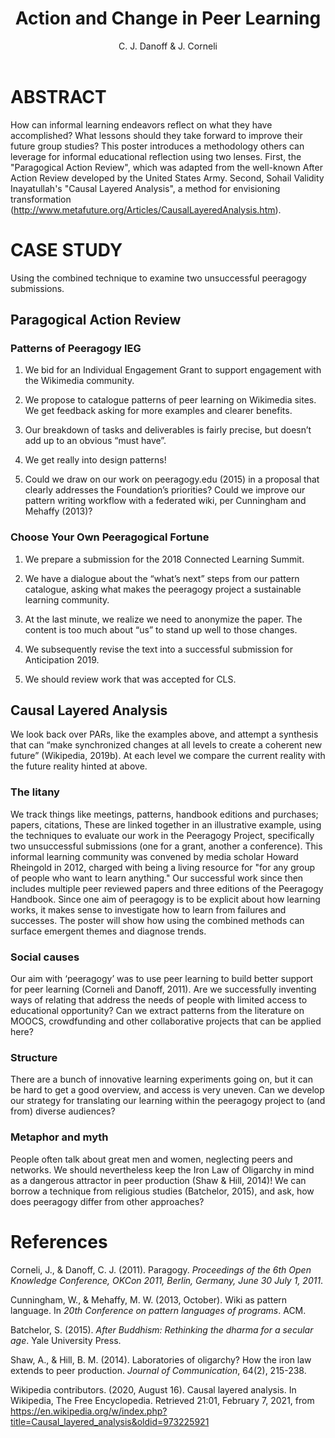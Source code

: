 #+TITLE: Action and Change in Peer Learning
#+AUTHOR: C. J. Danoff & J. Corneli

* ABSTRACT

How can informal learning endeavors reflect on what they have
accomplished? What lessons should they take forward to improve their
future group studies?  This poster introduces a methodology others can
leverage for informal educational reflection using two lenses. First,
the "Paragogical Action Review", which was adapted from the well-known
After Action Review developed by the United States Army. Second,
Sohail Validity Inayatullah's "Causal Layered Analysis", a
method for envisioning transformation
(http://www.metafuture.org/Articles/CausalLayeredAnalysis.htm).

* CASE STUDY

Using the combined technique to examine two unsuccessful peeragogy
submissions.

** Paragogical Action Review

*** Patterns of Peeragogy IEG

1. We bid for an Individual Engagement Grant to support engagement with the Wikimedia community.

2. We propose to catalogue patterns of peer learning on Wikimedia sites. We get feedback asking for more examples and clearer benefits.

3. Our breakdown of tasks and deliverables is fairly precise, but doesn’t add up to an obvious “must have”.

4. We get really into design patterns!

5. Could we draw on our work on peeragogy.edu (2015) in a proposal that clearly addresses the Foundation’s priorities? Could we improve our pattern writing workflow with a federated wiki, per Cunningham and Mehaffy (2013)?

*** Choose Your Own Peeragogical Fortune

1. We prepare a submission for the 2018 Connected Learning Summit.

2. We have a dialogue about the “what’s next” steps from our pattern catalogue, asking what makes the peeragogy project a sustainable learning community.

3. At the last minute, we realize we need to anonymize the paper. The content is too much about “us” to stand up well to those changes.

4. We subsequently revise the text into a successful submission for Anticipation 2019.

5. We should review work that was accepted for CLS.

** Causal Layered Analysis

We look back over PARs, like the examples above, and attempt a synthesis that can “make
synchronized changes at all levels to create a coherent new future”
(Wikipedia, 2019b). At each level we compare the current reality with
the future reality hinted at above.

*** The litany

We track things like meetings, patterns, handbook editions and
purchases; papers, citations, These are linked together in an
illustrative example, using the techniques to evaluate our work in the
Peeragogy Project, specifically two unsuccessful submissions (one for
a grant, another a conference).  This informal learning community was
convened by media scholar Howard Rheingold in 2012, charged with being
a living resource for "for any group of people who want to learn
anything." Our successful work since then includes multiple peer
reviewed papers and three editions of the Peeragogy Handbook. Since
one aim of peeragogy is to be explicit about how learning works, it
makes sense to investigate how to learn from failures and
successes. The poster will show how using the combined methods can
surface emergent themes and diagnose trends.

*** Social causes

Our aim with ‘peeragogy’ was to use peer learning to build better
support for peer learning (Corneli and Danoff, 2011).  Are we
successfully inventing ways of relating that address the needs of
people with limited access to educational opportunity? Can we extract
patterns from the literature on MOOCS, crowdfunding and other
collaborative projects that can be applied here?

*** Structure

There are a bunch of innovative learning experiments going on, but it
can be hard to get a good overview, and access is very uneven.  Can we
develop our strategy for translating our learning within the peeragogy
project to (and from) diverse audiences?

*** Metaphor and myth

People often talk about great men and women, neglecting peers and
networks. We should nevertheless keep the Iron Law of Oligarchy in
mind as a dangerous attractor in peer production (Shaw & Hill, 2014)!
We can borrow a technique from religious studies (Batchelor, 2015),
and ask, how does peeragogy differ from other approaches?

* References

Corneli, J., & Danoff, C. J. (2011). Paragogy. /Proceedings of the 6th Open Knowledge Conference, OKCon 2011, Berlin, Germany, June 30 July 1, 2011/.

Cunningham, W., & Mehaffy, M. W. (2013, October). Wiki as pattern language. In /20th Conference on pattern languages of programs/. ACM.

Batchelor, S. (2015). /After Buddhism: Rethinking the dharma for a secular age/. Yale University Press.

Shaw, A., & Hill, B. M. (2014). Laboratories of oligarchy? How the iron law extends to peer production. /Journal of Communication/, 64(2), 215-238.

Wikipedia contributors. (2020, August 16). Causal layered analysis. In Wikipedia, The Free Encyclopedia. Retrieved 21:01, February 7, 2021, from https://en.wikipedia.org/w/index.php?title=Causal_layered_analysis&oldid=973225921 
